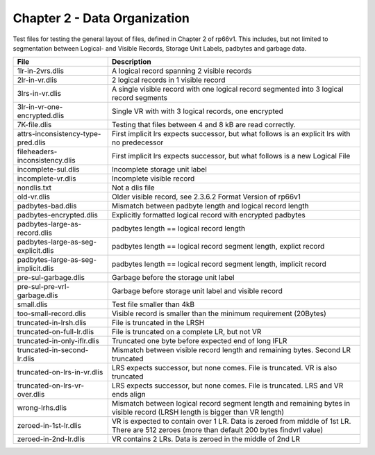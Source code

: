Chapter 2 - Data Organization
=============================

Test files for testing the general layout of files, defined in Chapter 2 of
rp66v1. This includes, but not limited to segmentation between Logical- and
Visible Records, Storage Unit Labels, padbytes and garbage data.

=================================== ===========================================
File                                Description
=================================== ===========================================
1lr-in-2vrs.dlis                    A logical record spanning 2 visible records

2lr-in-vr.dlis                      2 logical records in 1 visible record

3lrs-in-vr.dlis                     A single visible record with one logical
                                    record segmented into 3 logical record
                                    segments

3lr-in-vr-one-encrypted.dlis        Single VR with with 3 logical records, one
                                    encrypted

7K-file.dlis                        Testing that files between 4 and 8 kB are
                                    read correctly.

attrs-inconsistency-type-pred.dlis  First implicit lrs expects successor, but
                                    what follows is an explicit lrs with no
                                    predecessor

fileheaders-inconsistency.dlis      First implicit lrs expects successor, but
                                    what follows is a new Logical File

incomplete-sul.dlis                 Incomplete storage unit label

incomplete-vr.dlis                  Incomplete visible record

nondlis.txt                         Not a dlis file

old-vr.dlis                         Older visible record, see 2.3.6.2 Format
                                    Version of rp66v1

padbytes-bad.dlis                   Mismatch between padbyte length and logical
                                    record length

padbytes-encrypted.dlis             Explicitly formatted logical record with
                                    encrypted padbytes

padbytes-large-as-record.dlis       padbytes length == logical record length

padbytes-large-as-seg-explicit.dlis padbytes length == logical record segment
                                    length, explict record

padbytes-large-as-seg-implicit.dlis padbytes length == logical record segment
                                    length, implicit record

pre-sul-garbage.dlis                Garbage before the storage unit label

pre-sul-pre-vrl-garbage.dlis        Garbage before storage unit label and
                                    visible record

small.dlis                          Test file smaller than 4kB

too-small-record.dlis               Visible record is smaller than the minimum
                                    requirement (20Bytes)

truncated-in-lrsh.dlis              File is truncated in the LRSH

truncated-on-full-lr.dlis           File is truncated on a complete LR, but not
                                    VR

truncated-in-only-iflr.dlis         Truncated one byte before expected end of
                                    long IFLR

truncated-in-second-lr.dlis         Mismatch between visible record length and
                                    remaining bytes. Second LR truncated

truncated-on-lrs-in-vr.dlis         LRS expects successor, but none comes. File
                                    is truncated. VR is also truncated

truncated-on-lrs-vr-over.dlis       LRS expects successor, but none comes. File
                                    is truncated. LRS and VR ends align

wrong-lrhs.dlis                     Mismatch between logical record segment
                                    length and remaining bytes in visible
                                    record (LRSH length is bigger than VR
                                    length)

zeroed-in-1st-lr.dlis               VR is expected to contain over 1 LR. Data is
                                    zeroed from middle of 1st LR. There are 512
                                    zeroes (more than default 200 bytes
                                    findvrl value)

zeroed-in-2nd-lr.dlis               VR contains 2 LRs. Data is zeroed in the
                                    middle of 2nd LR

=================================== ===========================================
